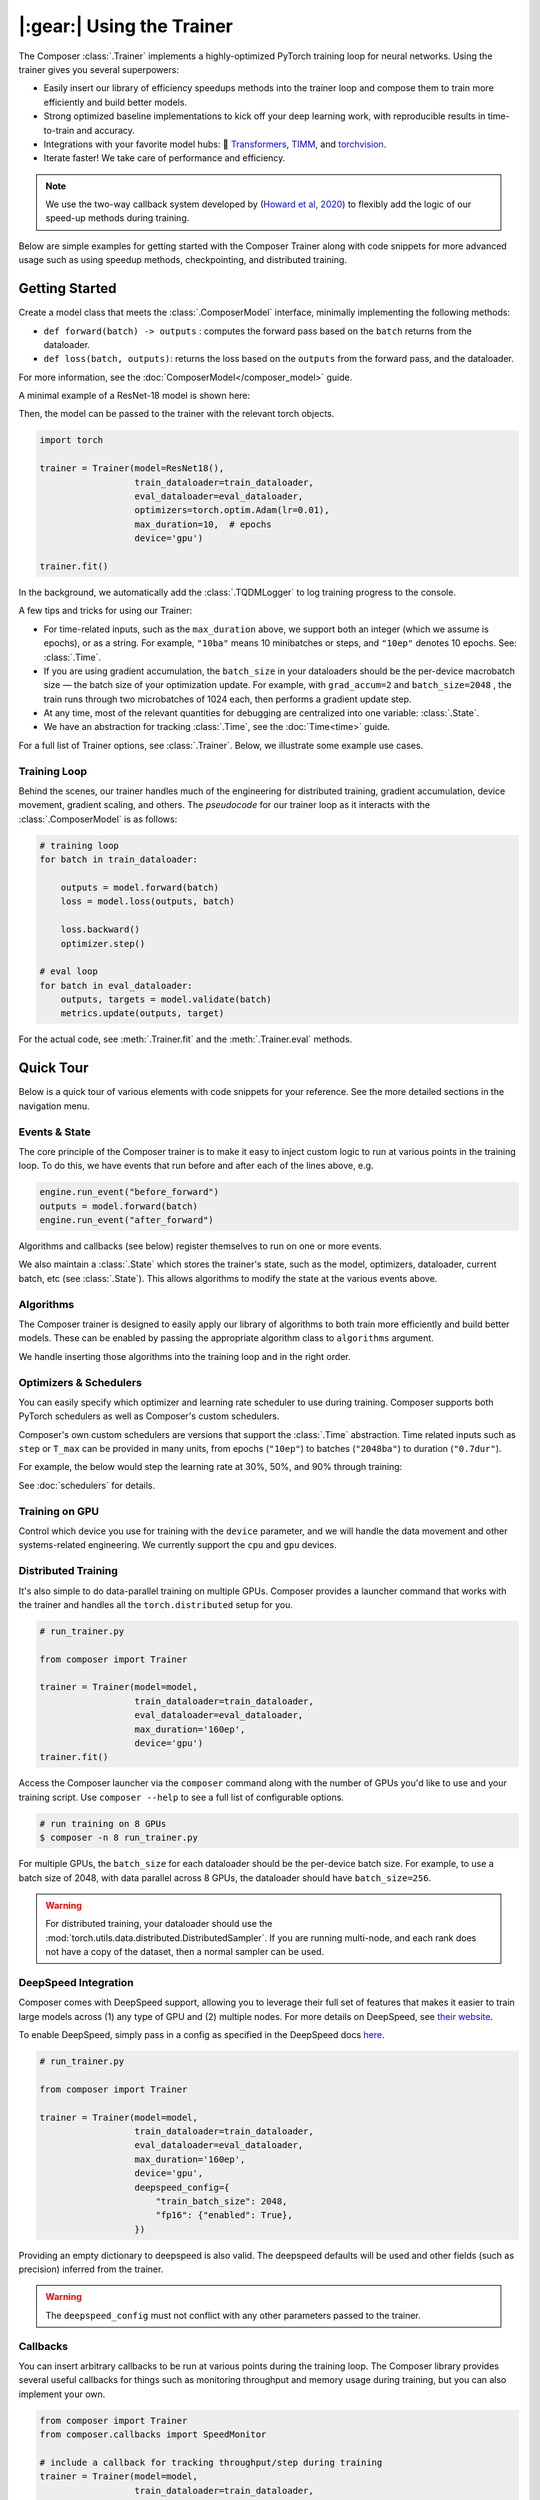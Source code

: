 |:gear:| Using the Trainer
==========================

The Composer :class:`.Trainer` implements a highly-optimized PyTorch training loop for neural networks. Using the trainer gives you several superpowers:

-  Easily insert our library of efficiency speedups methods into the
   trainer loop and compose them to train more efficiently and build
   better models.
-  Strong optimized baseline implementations to kick off your deep
   learning work, with reproducible results in time-to-train and
   accuracy.
-  Integrations with your favorite model hubs:
   🤗 `Transformers`_, `TIMM`_, and `torchvision`_.
-  Iterate faster! We take care of performance and efficiency.

.. note::

    We use the two-way callback system developed by (`Howard et al,
    2020 <https://arxiv.org/abs/2002.04688>`__) to flexibly add the logic of
    our speed-up methods during training.


Below are simple examples for getting started with the Composer Trainer
along with code snippets for more advanced usage such as using speedup
methods, checkpointing, and distributed training.

Getting Started
---------------

Create a model class that meets the :class:`.ComposerModel` interface,
minimally implementing the following methods:

-  ``def forward(batch) -> outputs`` : computes the forward pass based
   on the ``batch`` returns from the dataloader.
-  ``def loss(batch, outputs)``: returns the loss based on the
   ``outputs`` from the forward pass, and the dataloader.

For more information, see the :doc:`ComposerModel</composer_model>` guide.

A minimal example of a ResNet-18 model is shown here:

.. testcode::

   import torchvision
   import torch.nn.functional as F

   from composer.models import ComposerModel

   class ResNet18(ComposerModel):

       def __init__(self):
           super().__init__()
           self.model = torchvision.models.resnet18()

       def forward(self, batch):
           inputs, _ = batch
           return self.model(inputs)

       def loss(self, outputs, batch):
           _, targets = batch
           return F.cross_entropy(outputs, targets)

Then, the model can be passed to the trainer with the relevant torch
objects.

.. code:: python

   import torch

   trainer = Trainer(model=ResNet18(),
                     train_dataloader=train_dataloader,
                     eval_dataloader=eval_dataloader,
                     optimizers=torch.optim.Adam(lr=0.01),
                     max_duration=10,  # epochs
                     device='gpu')

   trainer.fit()

In the background, we automatically add the :class:`.TQDMLogger` to log
training progress to the console.


A few tips and tricks for using our Trainer:

-  For time-related inputs, such as the ``max_duration`` above, we
   support both an integer (which we assume is epochs), or as a string.
   For example, ``"10ba"`` means 10 minibatches or steps, and ``"10ep"``
   denotes 10 epochs. See: :class:`.Time`.
-  If you are using gradient accumulation, the ``batch_size`` in your
   dataloaders should be the per-device macrobatch size — the batch size of your
   optimization update. For example, with ``grad_accum=2`` and
   ``batch_size=2048`` , the train runs through two microbatches of 1024
   each, then performs a gradient update step.
-  At any time, most of the relevant quantities for debugging are
   centralized into one variable: :class:`.State`.
-  We have an abstraction for tracking :class:`.Time`, see the
   :doc:`Time<time>` guide.

For a full list of Trainer options, see :class:`.Trainer`. Below, we
illustrate some example use cases.

Training Loop
~~~~~~~~~~~~~

Behind the scenes, our trainer handles much of the engineering for
distributed training, gradient accumulation, device movement, gradient
scaling, and others. The *pseudocode* for our trainer loop as it
interacts with the :class:`.ComposerModel` is as follows:

.. code:: python

   # training loop
   for batch in train_dataloader:

       outputs = model.forward(batch)
       loss = model.loss(outputs, batch)

       loss.backward()
       optimizer.step()

   # eval loop
   for batch in eval_dataloader:
       outputs, targets = model.validate(batch)
       metrics.update(outputs, target)

For the actual code, see :meth:`.Trainer.fit` and the :meth:`.Trainer.eval` methods.

Quick Tour
----------

Below is a quick tour of various elements with code snippets for your reference. See the more
detailed sections in the navigation menu.

Events & State
~~~~~~~~~~~~~~

The core principle of the Composer trainer is to make it easy to inject
custom logic to run at various points in the training loop. To do this,
we have events that run before and after each of the lines above, e.g.

.. code:: python

   engine.run_event("before_forward")
   outputs = model.forward(batch)
   engine.run_event("after_forward")

Algorithms and callbacks (see below) register themselves to run on one
or more events.

We also maintain a :class:`.State` which stores the trainer's state, such as
the model, optimizers, dataloader, current batch, etc (see
:class:`.State`). This allows algorithms to modify the state at the
various events above.

.. seealso::

    :doc:`events` and :class:`.State`

Algorithms
~~~~~~~~~~

The Composer trainer is designed to easily apply our library of
algorithms to both train more efficiently and build better models. These
can be enabled by passing the appropriate algorithm class to ``algorithms``
argument.

.. testcode::

   from composer import Trainer
   from composer.algorithms import LayerFreezing, MixUp

   trainer = Trainer(model=model,
                     train_dataloader=train_dataloader,
                     eval_dataloader=eval_dataloader,
                     max_duration='2ep',
                     algorithms=[
                         LayerFreezing(freeze_start=0.5, freeze_level=0.1),
                         MixUp(num_classes=10, alpha=0.1),
                     ])

   # the algorithms will automatically be applied during the appropriate
   # points of the training loop
   trainer.fit()

We handle inserting those algorithms into the training loop and in the
right order.

.. seealso::

    Our :doc:`algorithms` guide, and the individual
    :doc:`/method_cards/methods_overview` for each algorithm.


Optimizers & Schedulers
~~~~~~~~~~~~~~~~~~~~~~~

You can easily specify which optimizer and learning rate scheduler to
use during training. Composer supports both PyTorch schedulers as
well as Composer's custom schedulers.

.. testcode::

   from composer import Trainer
   from composer.models import ComposerResNet
   from torch.optim import SGD
   from torch.optim.lr_scheduler import LinearLR

   model = ComposerResNet(model_name="resnet50", num_classes=1000)
   optimizer = SGD(model.parameters(), lr=0.1)
   scheduler = LinearLR(optimizer)

   trainer = Trainer(model=model,
                     train_dataloader=train_dataloader,
                     eval_dataloader=eval_dataloader,
                     max_duration='90ep',
                     optimizers=optimizer,
                     schedulers=scheduler)

Composer's own custom schedulers are versions that support the
:class:`.Time` abstraction. Time related inputs such as ``step``
or ``T_max`` can be provided in many units, from epochs (``"10ep"``)
to batches (``"2048ba"``) to duration (``"0.7dur"``).

For example, the below would step the learning rate at 30%, 50%, and
90% through training:


.. testcode::

    from composer import Trainer
    from composer.optim.scheduler import MultiStepScheduler

    trainer = Trainer(model=model,
                      train_dataloader=train_dataloader,
                      max_duration='90ep',
                      schedulers=MultiStepScheduler(
                          milestones=['0.3dur', '0.5dur', '0.9dur'],
                          gamma=0.1
                      ))


See :doc:`schedulers` for details.


Training on GPU
~~~~~~~~~~~~~~~

Control which device you use for training with the ``device`` parameter,
and we will handle the data movement and other systems-related
engineering. We currently support the ``cpu`` and ``gpu`` devices.

.. testcode::

   from composer import Trainer

   trainer = Trainer(model=model,
                     train_dataloader=train_dataloader,
                     eval_dataloader=eval_dataloader,
                     max_duration='2ep',
                     device='cpu')

Distributed Training
~~~~~~~~~~~~~~~~~~~~

It's also simple to do data-parallel training on multiple GPUs. Composer
provides a launcher command that works with the trainer and handles all
the ``torch.distributed`` setup for you.

.. code:: python

   # run_trainer.py

   from composer import Trainer

   trainer = Trainer(model=model,
                     train_dataloader=train_dataloader,
                     eval_dataloader=eval_dataloader,
                     max_duration='160ep',
                     device='gpu')
   trainer.fit()

Access the Composer launcher via the ``composer`` command along with the
number of GPUs you'd like to use and your training script. Use
``composer --help`` to see a full list of configurable options.

.. code:: bash

   # run training on 8 GPUs
   $ composer -n 8 run_trainer.py

For multiple GPUs, the ``batch_size`` for each dataloader should be the
per-device batch size. For example, to use a batch size of 2048, with
data parallel across 8 GPUs, the dataloader should have ``batch_size=256``.


.. warning::

    For distributed training, your dataloader should use the
    :mod:`torch.utils.data.distributed.DistributedSampler`. If you
    are running multi-node, and each rank does not have a copy of the
    dataset, then a normal sampler can be used.


.. seealso::

    Our :doc:`distributed_training` guide and
    the :mod:`composer.utils.dist` module.


DeepSpeed Integration
~~~~~~~~~~~~~~~~~~~~~

Composer comes with DeepSpeed support, allowing you to leverage their
full set of features that makes it easier to train large models across
(1) any type of GPU and (2) multiple nodes. For more details on DeepSpeed,
see `their website <https://www.deepspeed.ai>`__.

To enable DeepSpeed, simply pass in a config as specified in the
DeepSpeed docs `here <https://www.deepspeed.ai/docs/config-json/>`__.

.. code:: python

   # run_trainer.py

   from composer import Trainer

   trainer = Trainer(model=model,
                     train_dataloader=train_dataloader,
                     eval_dataloader=eval_dataloader,
                     max_duration='160ep',
                     device='gpu',
                     deepspeed_config={
                         "train_batch_size": 2048,
                         "fp16": {"enabled": True},
                     })

Providing an empty dictionary to deepspeed is also valid. The deepspeed
defaults will be used and other fields (such as precision) inferred
from the trainer.

.. warning::

    The ``deepspeed_config`` must not conflict with any other parameters
    passed to the trainer.


Callbacks
~~~~~~~~~

You can insert arbitrary callbacks to be run at various points during
the training loop. The Composer library provides several useful
callbacks for things such as monitoring throughput and memory usage
during training, but you can also implement your own.

.. code:: python

   from composer import Trainer
   from composer.callbacks import SpeedMonitor

   # include a callback for tracking throughput/step during training
   trainer = Trainer(model=model,
                     train_dataloader=train_dataloader,
                     eval_dataloader=eval_dataloader,
                     max_duration='160ep',
                     device='gpu',
                     callbacks=[SpeedMonitor(window_size=100)])

.. seealso::

    The :doc:`callbacks` guide and :mod:`composer.callbacks`.


Numerics
~~~~~~~~

The trainer automatically handles multiple precision types, either as ``fp32`` or for GPUs,
``amp`` for automatic mixed precision, which is pytorch's built-in methods of training
in 16-bit floating point. For more details on ``amp``, see :mod:`torch.cuda.amp` and
the paper by `Micikevicius et al, 2018 <https://arxiv.org/abs/1710.03740>`__

We recommend using ``amp`` on GPUs to accelerate your training.

.. code:: python

   from composer import Trainer

   # use mixed precision during training
   trainer = Trainer(model=model,
                     train_dataloader=train_dataloader,
                     eval_dataloader=eval_dataloader,
                     max_duration='160ep',
                     device='gpu',
                     precision='amp')

Checkpointing
~~~~~~~~~~~~~

The Composer trainer makes it easy to (1) save checkpoints at various
points during training and (2) load them back to resume training later.

.. code:: python

   from composer import Trainer

   ### Saving checkpoints
   trainer = Trainer(model=model,
                     train_dataloader=train_dataloader,
                     eval_dataloader=eval_dataloader,
                     max_duration='160ep',
                     device='gpu',
                     # Checkpointing params
                     save_folder: 'checkpoints',
                     save_interval: '1ep')

   # will save checkpoints to the 'checkpoints' folder every epoch
   trainer.fit()

.. code:: python

   from composer import Trainer

   ### Loading checkpoints
   trainer = Trainer(model=model,
                     train_dataloader=train_dataloader,
                     eval_dataloader=eval_dataloader,
                     max_duration='160ep',
                     device='gpu',
                     # Checkpointing params
                     load_path: 'path/to/checkpoint/mosaic_states.pt')

   # will load the trainer state (including model weights) from the
   # load_path before resuming training
   trainer.fit()

.. seealso::

    The :doc:`checkpointing` guide.


This was just a quick tour of all the features within our trainer. Please see the other
guides and notebooks for more information.

Annotated Trainer Loop
----------------------

Our :class:`.Trainer` code is meant to be easily readable and understood. In this section,
we walk you through the logic flow of the training loop code, from :meth:`.Trainer.fit`
down to the :meth:`~torch.tensor.backward` call.

In pseudocode, the trainer is organized as follows:

.. code:: python

    def fit(self):
        try:
            _train_loop()
        finally:  # clean up
            self.engine.close()


The method ``_train_loop()`` sets up the training, loads any
provided checkpoints, and then runs the training:


.. code:: python

    # pseudocode
    def _train_loop(self):

        # setup training
        # metrics, gradient scaling, etc.
        # if needed, load checkpoints

        while timer < max_duration:

            for batch in train_dataloader:

                # for grad accum, split the batch
                microbatches = split_batch(batch)

                """"
                Depending on the config, the _train_batch()
                is called with slightly different code.
                """
                if deepspeed_enabled:
                    loss = self._train_batch(microbatches)
                elif _use_closure():
                    """
                    Mixed precision and some optimizers
                    requiring passing a closure.
                    """"
                    loss = optimizer.step(
                        closure=self._train_batch(microbatches)
                    )
                else:
                    loss = self._train_batch(microbatches)
                    optimizer.step()

                if eval_on_batch:
                    eval()  # run validation

            if eval_on_epoch:
                eval()


Remaining are two methods: ``_train_batch`` and ``_train_batch_inner``.
For first decides whether to use the context manager for
:meth:`torch.nn.parallel.DistributedDataParallel.no_sync`, which
disables the gradient synchronization for distributed training.

The second carries out the iteration over the ``batch``, broken
into microbatches (for gradient accumulation). This last
method is where the forward and backward pass take place.

.. code:: python

    # pseudocode
    # handles precision, grad accum, etc.
    def _inner_train_batch(self, microbatches):
        for batch in microbatches:

            # run iteration
            outputs = model.forward(batch)
            loss = model.loss(outputs, batch)
            loss.backward()

.. _Transformers: https://huggingface.co/docs/transformers/index
.. _TIMM: https://fastai.github.io/timmdocs/
.. _torchvision: https://pytorch.org/vision/stable/models.html
